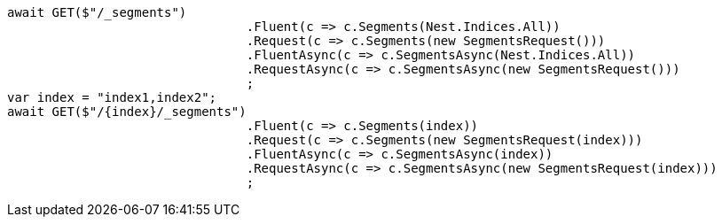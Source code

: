 [source, csharp]
----
await GET($"/_segments")
				.Fluent(c => c.Segments(Nest.Indices.All))
				.Request(c => c.Segments(new SegmentsRequest()))
				.FluentAsync(c => c.SegmentsAsync(Nest.Indices.All))
				.RequestAsync(c => c.SegmentsAsync(new SegmentsRequest()))
				;
var index = "index1,index2";
await GET($"/{index}/_segments")
				.Fluent(c => c.Segments(index))
				.Request(c => c.Segments(new SegmentsRequest(index)))
				.FluentAsync(c => c.SegmentsAsync(index))
				.RequestAsync(c => c.SegmentsAsync(new SegmentsRequest(index)))
				;
----
